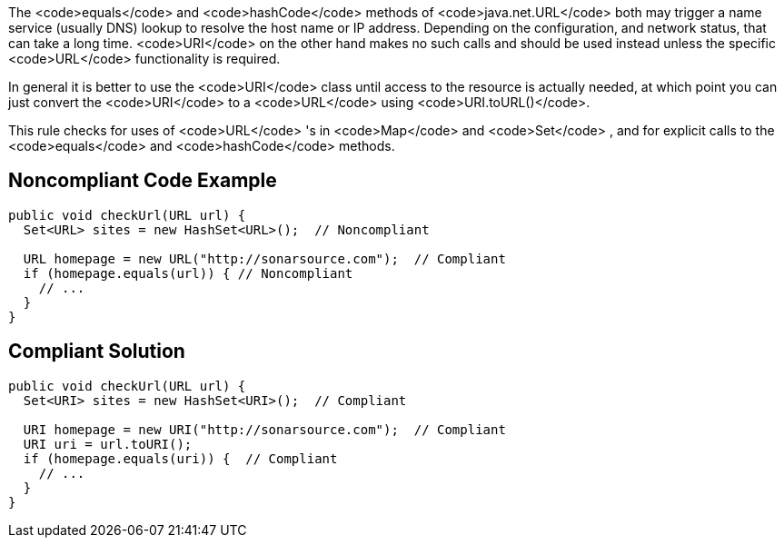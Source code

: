 The <code>equals</code> and <code>hashCode</code> methods of <code>java.net.URL</code> both may trigger a name service (usually DNS) lookup to resolve the host name or IP address. Depending on the configuration, and network status, that can take a long time. <code>URI</code> on the other hand makes no such calls and should be used instead unless the specific <code>URL</code> functionality is required.

In general it is better to use the <code>URI</code> class until access to the resource is actually needed, at which point you can just convert the <code>URI</code> to a <code>URL</code> using <code>URI.toURL()</code>.

This rule checks for uses of <code>URL</code> 's in <code>Map</code> and <code>Set</code> , and for explicit calls to the <code>equals</code> and <code>hashCode</code> methods.


== Noncompliant Code Example

----
public void checkUrl(URL url) {
  Set<URL> sites = new HashSet<URL>();  // Noncompliant

  URL homepage = new URL("http://sonarsource.com");  // Compliant
  if (homepage.equals(url)) { // Noncompliant
    // ...
  }
}
----


== Compliant Solution

----
public void checkUrl(URL url) {
  Set<URI> sites = new HashSet<URI>();  // Compliant

  URI homepage = new URI("http://sonarsource.com");  // Compliant
  URI uri = url.toURI();
  if (homepage.equals(uri)) {  // Compliant
    // ...
  }
}
----

